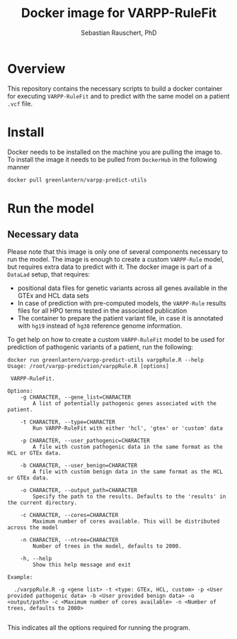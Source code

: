 #+TITLE:Docker image for VARPP-RuleFit 
#+AUTHOR: Sebastian Rauschert, PhD
#+email: Sebastian.Rauschert@telethonkids.org.au
* Overview
This repository contains the necessary scripts to build a docker container for executing ~VARPP-RuleFit~ and to predict with the same model on a patient ~.vcf~ file.
* Install
Docker needs to be installed on the machine you are pulling the image to.
To install the image it needs to be pulled from ~DockerHub~ in the following manner

#+BEGIN_SRC bash :eval never
docker pull greenlantern/varpp-predict-utils
#+END_SRC
* Run the model
** Necessary data
Please note that this image is only one of several components necessary to run the model. The image is enough to create a custom ~VARPP-Rule~ model, but requires extra data to predict with it.
The docker image is part of a ~DataLad~ setup, that requires:

- positional data files for genetic variants across all genes available in the GTEx and HCL data sets
- In case of prediction with pre-computed models, the ~VARPP-Rule~ results files for all HPO terms tested in the associated publication
- The container to prepare the patient variant file, in case it is annotated with ~hg19~ instead of ~hg38~ reference genome information.

To get help on how to create a custom ~VARPP-RuleFit~ model to be used for prediction of pathogenic variants of a patient, run the following:

#+BEGIN_SRC 
docker run greenlantern/varpp-predict-utils varppRule.R --help
Usage: /root/varpp-prediction/varppRule.R [options]

 VARPP-RuleFit.

Options:
	-g CHARACTER, --gene_list=CHARACTER
		A list of potentially pathogenic genes associated with the patient.

	-t CHARACTER, --type=CHARACTER
		Run VARPP-RuleFit with either 'hcl', 'gtex' or 'custom' data

	-p CHARACTER, --user_pathogenic=CHARACTER
		A file with custom pathogenic data in the same format as the HCL or GTEx data.

	-b CHARACTER, --user_benign=CHARACTER
		A file with custom benign data in the same format as the HCL or GTEx data.

	-o CHARACTER, --output_path=CHARACTER
		Specify the path to the results. Defaults to the 'results' in the current directory.

	-c CHARACTER, --cores=CHARACTER
		Maximum number of cores available. This will be distributed across the model

	-n CHARACTER, --ntree=CHARACTER
		Number of trees in the model, defaults to 2000.

	-h, --help
		Show this help message and exit

Example:

  ./varppRule.R -g <gene list> -t <type: GTEx, HCL, custom> -p <User provided pathogenic data> -b <User provided benign data> -o <output/path> -c <Maximum number of cores available> -n <Number of trees, defaults to 2000>

#+END_SRC

This indicates all the options required for running the program.
